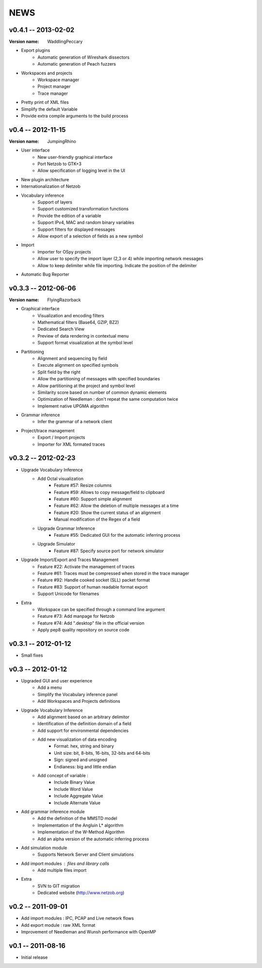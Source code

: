 NEWS
====

v0.4.1 -- 2013-02-02
--------------------

:Version name: WaddlingPeccary

* Export plugins
    * Automatic generation of Wireshark dissectors
    * Automatic generation of Peach fuzzers
* Workspaces and projects
    * Workspace manager
    * Project manager
    * Trace manager
* Pretty print of XML files
* Simplify the default Variable
* Provide extra compile arguments to the build process

v0.4 -- 2012-11-15
------------------

:Version name: JumpingRhino

* User interface
    * New user-friendly graphical interface
    * Port Netzob to GTK+3
    * Allow specification of logging level in the UI
* New plugin architecture
* Internationalization of Netzob
* Vocabulary inference
    * Support of layers
    * Support customized transformation functions
    * Provide the edition of a variable
    * Support IPv4, MAC and random binary variables
    * Support filters for displayed messages
    * Allow export of a selection of fields as a new symbol
* Import
    * Importer for OSpy projects
    * Allow user to specify the import layer (2,3 or 4) while importing network messages
    * Allow to keep delimiter while file importing. Indicate the position of the delimiter
* Automatic Bug Reporter


v0.3.3 -- 2012-06-06
--------------------

:Version name: FlyingRazorback

* Graphical interface
    * Visualization and encoding filters
    * Mathematical filters (Base64, GZIP, BZ2)
    * Dedicated Search View
    * Preview of data rendering in contextual menu
    * Support format visualization at the symbol level
* Partitioning
    * Alignment and sequencing by field
    * Execute alignment on specified symbols
    * Split field by the right
    * Allow the partitioning of messages with specified boundaries
    * Allow partitioning at the project and symbol level
    * Similarity score based on number of common dynamic elements
    * Optimization of Needleman : don't repeat the same computation twice
    * Implement native UPGMA algorithm
* Grammar inference
    * Infer the grammar of a network client
* Project/trace management
    * Export / Import projects
    * Importer for XML formated traces

v0.3.2 -- 2012-02-23
--------------------

* Upgrade Vocabulary Inference
    * Add Octal visualization
        * Feature #57: Resize columns
        * Feature #59: Allows to copy message/field to clipboard
        * Feature #60: Support simple alignment
        * Feature #62: Allow the deletion of multiple messages at a time
        * Feature #20: Show the current status of an alignment
        * Manual modification of the Regex of a field		
    * Upgrade Grammar Inference
        * Feature #55: Dedicated GUI for the automatic inferring process
    * Upgrade Simulator
        * Feature #87: Specify source port for network simulator
* Upgrade Import/Export and Traces Management
    * Feature #22: Activate the management of traces
    * Feature #61: Traces must be compressed when stored in the trace manager
    * Feature #92: Handle cooked socket (SLL) packet format
    * Feature #83: Support of human readable format export
    * Support Unicode for filenames
* Extra
    * Workspace can be specified through a command line argument
    * Feature #73: Add manpage for Netzob
    * Feature #74: Add ".desktop" file in the official version
    * Apply pep8 quality repository on source code
    	
v0.3.1 -- 2012-01-12
--------------------

* Small fixes

v0.3 -- 2012-01-12
------------------

* Upgraded GUI and user experience
    * Add a menu
    * Simplify the Vocabulary inference panel
    * Add Workspaces and Projects definitions
* Upgrade Vocabulary Inference
    * Add alignment based on an arbitrary delimitor
    * Identification of the definition domain of a field
    * Add support for environmental dependencies
    * Add new visualization of data encoding
        * Format: hex, string and binary
        * Unit size: bit, 8-bits, 16-bits, 32-bits and 64-bits
        * Sign: signed and unsigned
        * Endianess: big and little endian
    * Add concept of variable :
        * Include Binary Value
        * Include Word Value
        * Include Aggregate Value
        * Include Alternate Value
* Add grammar inference module
    * Add the definition of the MMSTD model
    * Implementation of the Angluin L* algorithm
    * Implementation of the W-Method Algorithm
    * Add an alpha version of the automatic inferring process
* Add simulation module 
    * Supports Network Server and Client simulations
* Add import modules : files and library calls
    * Add multiple files import
* Extra
    * SVN to GIT migration
    * Dedicated website (http://www.netzob.org)

v0.2 -- 2011-09-01
------------------

* Add import modules : IPC, PCAP and Live network flows
* Add export module : raw XML format
* Improvement of Needleman and Wunsh performance with OpenMP

v0.1 -- 2011-08-16
------------------

* Initial release
